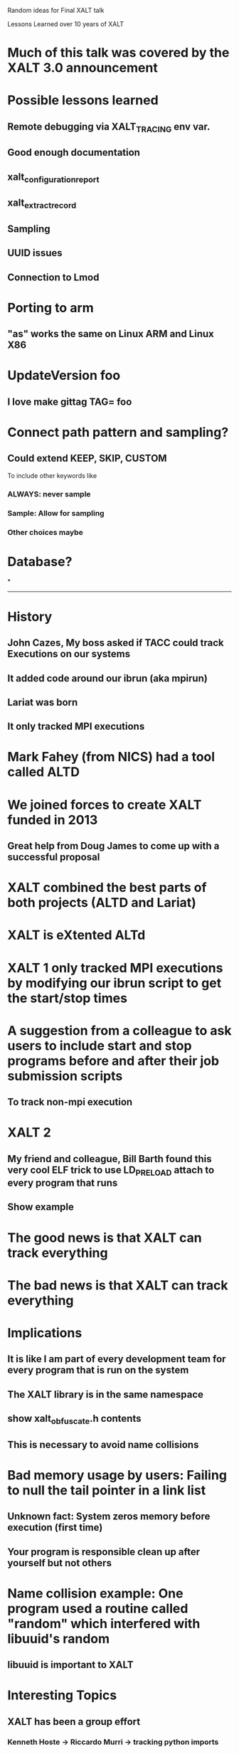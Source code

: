 Random ideas for Final XALT talk

Lessons Learned over 10 years of XALT

* Much of this talk was covered by the XALT 3.0 announcement

* Possible lessons learned
** Remote debugging via XALT_TRACING env var.
** Good enough documentation
** xalt_configuration_report
** xalt_extract_record
** Sampling
** UUID issues
** Connection to Lmod
** 

* Porting to arm
** "as" works the same on Linux ARM and Linux X86

* UpdateVersion foo
** I love make gittag TAG= foo


* Connect path pattern and sampling?
** Could extend KEEP, SKIP, CUSTOM
   To include other keywords like
*** ALWAYS: never sample
*** Sample: Allow for sampling
*** Other choices maybe

* Database?
*

------------------------------------------------------------

* History
** John Cazes, My boss asked if TACC could track Executions on our systems
** It added code around our ibrun (aka mpirun)
** Lariat was born
** It only tracked MPI executions

* Mark Fahey (from NICS) had a tool called ALTD
* We joined forces to create XALT funded in 2013
** Great help from Doug James to come up with a successful proposal
* XALT combined the best parts of both projects (ALTD and Lariat)
* XALT is eXtented ALTd

* XALT 1 only tracked MPI executions by modifying our ibrun script to get the start/stop times
* A suggestion from a colleague to ask users to include start and stop programs before and after their job submission scripts
** To track non-mpi execution

* XALT 2
** My friend and colleague, Bill Barth found this very cool ELF trick to use LD_PRELOAD attach to every program that runs
** Show example

* The good news is that XALT can track everything
* The bad news is that XALT can track everything

* Implications
** It is like I am part of every development team for every program that is run on the system
** The XALT library is in the same namespace
** show xalt_obfuscate.h contents
** This is necessary to avoid name collisions

* Bad memory usage by users: Failing to null the tail pointer in a link list
** Unknown fact: System zeros memory before execution (first time)
** Your program is responsible clean up after yourself but not others

* Name collision example:  One program used a routine called "random" which interfered with libuuid's random
** libuuid is important to XALT

* Interesting Topics
** XALT has been a group effort
*** Kenneth Hoste -> Riccardo Murri -> tracking python imports
*** IU team -> Tracking R imports
*** Bill Barth -> Tracking MATLAB
*** NVIDIA help for tracking GPU usage (Scott McMillion)
*** ...

** Containers
** Using python config.py script to generate C header files
*** Flexible
*** Fast action
*** Downside -> requires rebuild/re-install to support changes to config.py

** Debugging XALT at your site
*** Configuration report
*** extract record
** Reverse Map
*** Leveraging Lmod to help with XALT

* Doc
** Doc usage
